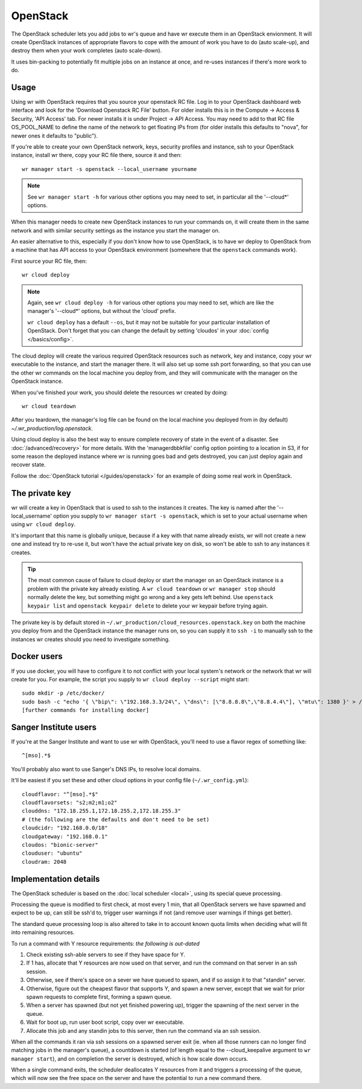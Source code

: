 OpenStack
=========

The OpenStack scheduler lets you add jobs to wr's queue and have wr execute them
in an OpenStack envionment. It will create OpenStack instances of appropriate
flavors to cope with the amount of work you have to do (auto scale-up), and
destroy them when your work completes (auto scale-down).

It uses bin-packing to potentially fit multiple jobs on an instance at once, and
re-uses instances if there's more work to do.

Usage
-----

Using wr with OpenStack requires that you source your openstack RC file. Log in
to your OpenStack dashboard web interface and look for the 'Download Openstack
RC File' button. For older installs this is in the Compute -> Access & Security,
'API Access' tab. For newer installs it is under Project -> API Access. You may
need to add to that RC file OS_POOL_NAME to define the name of the network to
get floating IPs from (for older installs this defaults to "nova", for newer
ones it defaults to "public").

If you're able to create your own OpenStack network, keys, security profiles and
instance, ssh to your OpenStack instance, install wr there, copy your RC file
there, source it and then::

   wr manager start -s openstack --local_username yourname

.. note::
   See ``wr manager start -h`` for various other options you may need to set,
   in particular all the '--cloud*' options.

When this manager needs to create new OpenStack instances to run your commands
on, it will create them in the same network and with similar security settings
as the instance you start the manager on.

An easier alternative to this, especially if you don't know how to use
OpenStack, is to have wr deploy to OpenStack from a machine that has API access
to your OpenStack environment (somewhere that the ``openstack`` commands work).

First source your RC file, then::

   wr cloud deploy

.. note::
   Again, see ``wr cloud deploy -h`` for various other options you may need to
   set, which are like the manager's '--cloud*' options, but without the 'cloud'
   prefix.

   ``wr cloud deploy`` has a default ``--os``, but it may not be suitable for
   your particular installation of OpenStack. Don't forget that you can change
   the default by setting 'cloudos' in your :doc:`config </basics/config>`.

The cloud deploy will create the various required OpenStack resources such as
network, key and instance, copy your wr executable to the instance, and start
the manager there. It will also set up some ssh port forwarding, so that you can
use the other wr commands on the local machine you deploy from, and they will
communicate with the manager on the OpenStack instance.

When you've finished your work, you should delete the resources wr created by
doing::

   wr cloud teardown

After you teardown, the manager's log file can be found on the local machine you
deployed from in (by default) `~/.wr_production/log.openstack`.

Using cloud deploy is also the best way to ensure complete recovery of state in
the event of a disaster. See :doc:`/advanced/recovery>` for more details. With
the 'managerdbbkfile' config option pointing to a location in S3, if for some
reason the deployed instance where wr is running goes bad and gets destroyed,
you can just deploy again and recover state.

Follow the :doc:`OpenStack tutorial </guides/openstack>` for an example of doing
some real work in OpenStack.

The private key
---------------

wr will create a key in OpenStack that is used to ssh to the instances it
creates. The key is named after the '--local_username' option you supply to
``wr manager start -s openstack``, which is set to your actual username when
using ``wr cloud deploy``.

It's important that this name is globally unique, because if a key with that
name already exists, wr will not create a new one and instead try to re-use it,
but won't have the actual private key on disk, so won't be able to ssh to any
instances it creates.

.. tip::
   The most common cause of failure to cloud deploy or start the manager on an
   OpenStack instance is a problem with the private key already existing. A ``wr
   cloud teardown`` or ``wr manager stop`` should normally delete the key, but
   something might go wrong and a key gets left behind. Use ``openstack keypair
   list`` and ``openstack keypair delete`` to delete your wr keypair before
   trying again.

The private key is by default stored in
``~/.wr_production/cloud_resources.openstack.key`` on both the machine you
deploy from and the OpenStack instance the manager runs on, so you can supply it
to ``ssh -i`` to manually ssh to the instances wr creates should you need to
investigate something.

Docker users
------------

If you use docker, you will have to configure it to not conflict with your local
system's network or the network that wr will create for you. For example, the
script you supply to ``wr cloud deploy --script`` might start::

   sudo mkdir -p /etc/docker/
   sudo bash -c "echo '{ \"bip\": \"192.168.3.3/24\", \"dns\": [\"8.8.8.8\",\"8.8.4.4\"], \"mtu\": 1380 }' > /etc/docker/daemon.json"
   [further commands for installing docker]

Sanger Institute users
----------------------

If you're at the Sanger Institute and want to use wr with OpenStack, you'll need
to use a flavor regex of something like::

   ^[mso].*$

You'll probably also want to use Sanger's DNS IPs, to resolve local domains.

It'll be easiest if you set these and other cloud options in your config file
(``~/.wr_config.yml``)::

   cloudflavor: "^[mso].*$"
   cloudflavorsets: "s2;m2;m1;o2"
   clouddns: "172.18.255.1,172.18.255.2,172.18.255.3"
   # (the following are the defaults and don't need to be set)
   cloudcidr: "192.168.0.0/18"
   cloudgateway: "192.168.0.1"
   cloudos: "bionic-server"
   clouduser: "ubuntu"
   cloudram: 2048

Implementation details
----------------------

The OpenStack scheduler is based on the :doc:`local scheduler <local>`, using
its special queue processing.

Processing the queue is modified to first check, at most every 1 min, that all
OpenStack servers we have spawned and expect to be up, can still be ssh'd to,
trigger user warnings if not (and remove user warnings if things get better).

The standard queue processing loop is also altered to take in to account known
quota limits when deciding what will fit into remaining resources. 

To run a command with Y resource requirements: *the following is out-dated*

1. Check existing ssh-able servers to see if they have space for Y.
2. If 1 has, allocate that Y resources are now used on that server, and run the
   command on that server in an ssh session.
3. Otherwise, see if there's space on a sever we have queued to spawn, and if so
   assign it to that "standin" server.
4. Otherwise, figure out the cheapest flavor that supports Y, and spawn a new
   server, except that we wait for prior spawn requests to complete first,
   forming a spawn queue.
5. When a server has spawned (but not yet finished powering up), trigger the
   spawning of the next server in the queue.
6. Wait for boot up, run user boot script, copy over wr executable.
7. Allocate this job and any standin jobs to this server, then run the command
   via an ssh session.

When all the commands it ran via ssh sessions on a spawned server exit (ie. when
all those runners can no longer find matching jobs in the manager's queue), a
countdown is started (of length equal to the --cloud_keepalive argument to ``wr
manager start``), and on completion the server is destroyed, which is how scale
down occurs.

When a single command exits, the scheduler deallocates Y resources from it and
triggers a processing of the queue, which will now see the free space on the
server and have the potential to run a new command there.